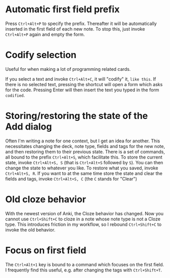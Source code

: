 * Automatic first field prefix
Press ~Ctrl+Alt+P~ to specify the prefix. Thereafter it will be automatically inserted in the first field of each new note. To stop this, just invoke ~Ctrl+Alt+P~ again and empty the form.
* Codify selection
Useful for when making a lot of programming related cards.

If you select a text and invoke ~Ctrl+Alt+C~, it will "codify" it, ~like this~. If there is no selected text, pressing the shortcut will open a form which asks for the code. Pressing Enter will then insert the text you typed in the form ~codified~.
* Storing/restoring the state of the Add dialog
Often I'm writing a note for one context, but I get an idea for another. This necessitates changing the deck, note type, fields and tags for the new note, and then restoring them to their previous state. There is a set of commands, all bound to the prefix ~Ctrl+Alt+S~, which facilitate this. To store the current state, invoke ~Ctrl+Alt+S, S~ (that is ~Ctrl+Alt+S~ followed by ~S~). You can then change the state to whatever you like. To restore what you saved, invoke ~Ctrl+Alt+S, R~. If you want to at the same time store the state and clear the fields and tags, invoke ~Ctrl+Alt+S, C~ (the ~C~ stands for "Clear")
* Old cloze behavior
With the newest version of Anki, the Cloze behavior has changed. Now you cannot use ~Ctrl+Shift+C~ to cloze in a note whose note type is not a Cloze type. This introduces friction in my workflow, so I rebound ~Ctrl+Shift+C~ to invoke the old behavior.
* Focus on first field
The ~Ctrl+Alt+1~ key is bound to a command which focuses on the first field. I frequently find this useful, e.g. after changing the tags with ~Ctrl+Shift+T~.
